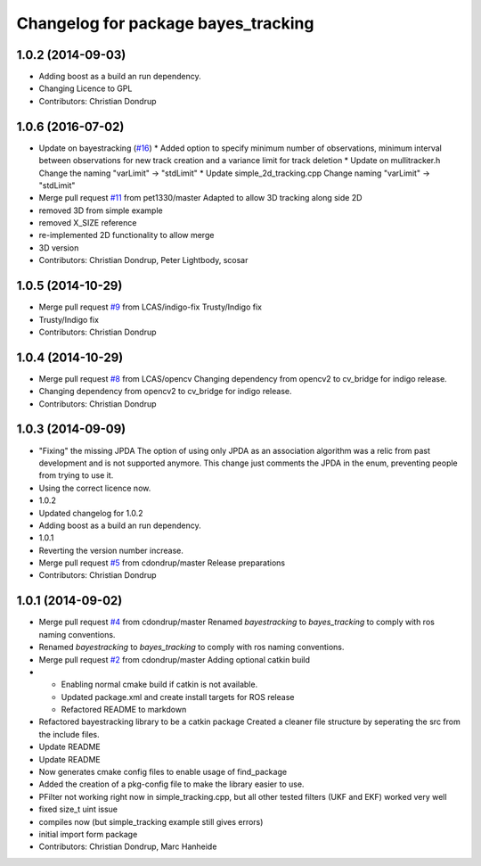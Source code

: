 ^^^^^^^^^^^^^^^^^^^^^^^^^^^^^^^^^^^^
Changelog for package bayes_tracking
^^^^^^^^^^^^^^^^^^^^^^^^^^^^^^^^^^^^

1.0.2 (2014-09-03)
------------------
* Adding boost as a build an run dependency.
* Changing Licence to GPL
* Contributors: Christian Dondrup

1.0.6 (2016-07-02)
------------------
* Update on bayestracking (`#16 <https://github.com/LCAS/bayestracking/issues/16>`_)
  * Added option to specify minimum number of observations, minimum interval between observations for new track creation and a variance limit for track deletion
  * Update on mullitracker.h
  Change the naming "varLimit" -> "stdLimit"
  * Update simple_2d_tracking.cpp
  Change naming "varLimit" -> "stdLimit"
* Merge pull request `#11 <https://github.com/LCAS/bayestracking/issues/11>`_ from pet1330/master
  Adapted to allow 3D tracking along side 2D
* removed 3D from simple example
* removed X_SIZE reference
* re-implemented 2D functionality to allow merge
* 3D version
* Contributors: Christian Dondrup, Peter Lightbody, scosar

1.0.5 (2014-10-29)
------------------
* Merge pull request `#9 <https://github.com/LCAS/bayestracking/issues/9>`_ from LCAS/indigo-fix
  Trusty/Indigo fix
* Trusty/Indigo fix
* Contributors: Christian Dondrup

1.0.4 (2014-10-29)
------------------
* Merge pull request `#8 <https://github.com/LCAS/bayestracking/issues/8>`_ from LCAS/opencv
  Changing dependency from opencv2 to cv_bridge for indigo release.
* Changing dependency from opencv2 to cv_bridge for indigo release.
* Contributors: Christian Dondrup

1.0.3 (2014-09-09)
------------------
* "Fixing" the missing JPDA
  The option of using only JPDA as an association algorithm was a relic from past development and is not supported anymore.
  This change just comments the JPDA in the enum, preventing people from trying to use it.
* Using the correct licence now.
* 1.0.2
* Updated changelog for 1.0.2
* Adding boost as a build an run dependency.
* 1.0.1
* Reverting the version number increase.
* Merge pull request `#5 <https://github.com/LCAS/bayestracking/issues/5>`_ from cdondrup/master
  Release preparations
* Contributors: Christian Dondrup

1.0.1 (2014-09-02)
------------------
* Merge pull request `#4 <https://github.com/cdondrup/bayestracking/issues/4>`_ from cdondrup/master
  Renamed `bayestracking` to `bayes_tracking` to comply with ros naming conventions.
* Renamed `bayestracking` to `bayes_tracking` to comply with ros naming conventions.
* Merge pull request `#2 <https://github.com/cdondrup/bayestracking/issues/2>`_ from cdondrup/master
  Adding optional catkin build
* * Enabling normal cmake build if catkin is not available.
  * Updated package.xml and create install targets for ROS release
  * Refactored README to markdown
* Refactored bayestracking library to be a catkin package
  Created a cleaner file structure by seperating the src from the include files.
* Update README
* Update README
* Now generates cmake config files to enable usage of find_package
* Added the creation of a pkg-config file to make the library easier to use.
* PFilter not working right now in simple_tracking.cpp, but all other tested filters (UKF and EKF) worked very well
* fixed size_t uint issue
* compiles now (but simple_tracking example still gives errors)
* initial import form package
* Contributors: Christian Dondrup, Marc Hanheide
